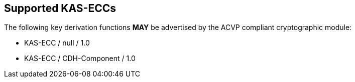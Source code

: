 
[#supported]
== Supported KAS-ECCs

The following key derivation functions *MAY* be advertised by the ACVP compliant cryptographic module:

* KAS-ECC / null / 1.0
* KAS-ECC / CDH-Component / 1.0
